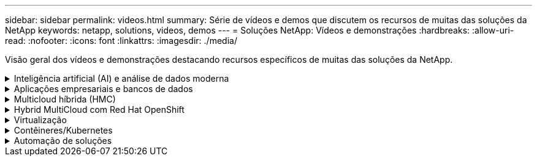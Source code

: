 ---
sidebar: sidebar 
permalink: videos.html 
summary: Série de vídeos e demos que discutem os recursos de muitas das soluções da NetApp 
keywords: netapp, solutions, videos, demos 
---
= Soluções NetApp: Vídeos e demonstrações
:hardbreaks:
:allow-uri-read: 
:nofooter: 
:icons: font
:linkattrs: 
:imagesdir: ./media/


[role="lead"]
Visão geral dos vídeos e demonstrações destacando recursos específicos de muitas das soluções da NetApp.

.Inteligência artificial (AI) e análise de dados moderna
[#ai%collapsible]
====
* link:https://www.youtube.com/playlist?list=PLdXI3bZJEw7nSrRhuolRPYqvSlGLuTOAO["Soluções de AI da NetApp"^]
* link:https://www.youtube.com/playlist?list=PLdXI3bZJEw7n1sWK-QGq4QMI1VBJS-ZZW["MLOps"^]


.Aceleração de DevOps com o Toolkit DataOps e o Astra Control Center Cloud bursting
video::e87773e3-dc53-4195-83ed-b0d50100a788[panopto,width=360]
====
.Aplicações empresariais e bancos de dados
[#db%collapsible]
====
* Vídeos para bancos de dados de código aberto*

.Implementação automatizada PostgreSQL, configuração de replicação HA/DR, failover, ressincronização
video::c381b887-8c8b-4d7d-8b0f-b0c0010c5c04[panopto,width=360]
* Vídeos para o banco de dados Oracle*

.Backup, recuperação e clone de banco de dados Oracle no ANF com o SnapCenter
video::960fb370-c6e0-4406-b6d5-b110014130e8[panopto,width=360]
.Implantação Oracle simplificada e automatizada no Azure NetApp Files com NFS
video::d1c859b6-e45a-44c7-8361-b10f012fc89b[panopto,width=360]
.Implantação Oracle simplificada e automatizada no Amazon FSX ONTAP com iSCSI
video::81e389a0-d9b8-495c-883b-b0d701710847[panopto,width=360]
.Implantação Oracle simplificada e automatizada em NetApp ASA com iSCSI
video::79095731-6b02-41d5-9fa1-b0c00100d055[panopto,width=360]
.Parte 1 - modernização da Oracle com nuvem híbrida na AWS e no FSX ONTAP
video::b1a7bb05-caea-44a0-bd9a-b01200f372e9[panopto,width=360]
.Parte 2a - migração de banco de dados do local para a AWS usando realocação automatizada de PDB com disponibilidade máxima
video::bb088a3e-bbfb-4927-bf44-b01200f38b17[panopto,width=360]
.Parte 2b - migração de banco de dados do local para a AWS usando o console BlueXP  via SnapMirror
video::c0df32f8-d6d3-4b79-b0bd-b01200f3a2e8[panopto,width=360]
.Parte 3 - Configuração automatizada de replicação HA/DR de banco de dados, failover, ressincronização
video::5fd03759-a691-4007-9748-b01200f3b79c[panopto,width=360]
.Parte 4a - clone do banco de dados para desenvolvimento/teste com UI do SnapCenter a partir de cópia em espera replicada
video::2f731d7c-0873-4a4d-8491-b01200f90a82[panopto,width=360]
.Parte 4b - Backup de banco de dados, restauração, clone com SnapCenter UI
video::97790d62-ff19-40e0-9784-b01200f920ed[panopto,width=360]
.Parte 4c - Backup de banco de dados, restauração com backup e recuperação de aplicativos SaaS BlueXP 
video::4b0fd212-7641-46b8-9e55-b01200f9383a[panopto,width=360]
* Vídeos para o banco de dados do SQL Server*

.Implante o SQL Server no AWS EC2 usando o Amazon FSX ONTAP
video::27f28284-433d-4273-8748-b01200fb3cd7[panopto,width=360]
.Clone de banco de dados conetável com vários clientes da Oracle usando snapshots de armazenamento
video::krzMWjrrMb0[youtube,width=360]
.Implantação automatizada do Oracle 19Ci RAC no FlexPod com Ansible
video::VcQMJIRzhoY[youtube,width=360]
*Estudo de caso*

* link:https://customers.netapp.com/en/sap-azure-netapp-files-case-study["SAP no Azure NetApp Files"^]


====
.Multicloud híbrida (HMC)
[#hmc%collapsible]
====
*Vídeos para AWS/VMC*

.Armazenamento conetado ao convidado do Windows com o FSX ONTAP usando iSCSI
video::0d03e040-634f-4086-8cb5-b01200fb8515[panopto,width=360]
.Armazenamento conetado ao convidado Linux com o FSX ONTAP usando NFS
video::c3befe1b-4f32-4839-a031-b01200fb6d60[panopto,width=360]
.Você pode economizar no TCO da AWS com o Amazon FSX ONTAP
video::f0fedec5-dc17-47af-8821-b01200f00e08[panopto,width=360]
.VMware Cloud no armazenamento de dados suplementar da AWS com o Amazon FSX ONTAP
video::2065dcc1-f31a-4e71-a7d5-b01200f01171[panopto,width=360]
.Configuração e implantação do VMware HCX para VMC
video::6132c921-a44c-4c81-aab7-b01200fb5d29[panopto,width=360]
.Demonstração de migração do VMotion com VMware HCX para VMC e FSX ONTAP
video::52661f10-3f90-4f3d-865a-b01200f06d31[panopto,width=360]
.Demonstração de migração fria com VMware HCX para VMC e FSX ONTAP
video::685c0dc2-9d8a-42ff-b46d-b01200f056b0[panopto,width=360]
*Vídeos para o Azure/AVS*

.Visão geral do datastore suplementar da solução Azure VMware com o Azure NetApp Files
video::8c5ddb30-6c31-4cde-86e2-b01200effbd6[panopto,width=360]
.DR da solução VMware Azure com Cloud Volumes ONTAP, SnapCenter e JetStream
video::5cd19888-8314-4cfc-ba30-b01200efff4f[panopto,width=360]
.Demonstração de migração a frio com VMware HCX para AVS e ANF
video::b7ffa5ad-5559-4e56-a166-b01200f025bc[panopto,width=360]
.Demonstração do VMotion com VMware HCX para AVS e ANF
video::986bb505-6f3d-4a5a-b016-b01200f03f18[panopto,width=360]
.Demonstração de migração em massa com VMware HCX para AVS e ANF
video::255640f5-4dff-438c-8d50-b01200f017d1[panopto,width=360]
====
.Hybrid MultiCloud com Red Hat OpenShift
[#rhhc%collapsible]
====
.SnapShot/Restore para aplicativos em clusters do Red Hat OpenShift no AWS (Rosa) com o armazenamento do Amazon FSX ONTAP
video::36ecf505-5d1d-4e99-a6f8-b11c00341793[panopto,width=360]
.ROSA DR usando Astra Control Service
video::01dd455e-7f5a-421c-b501-b01200fa91fd[panopto,width=360]
.Integração do FSX ONTAP com o Trident
video::621ae20d-7567-4bbf-809d-b01200fa7a68[panopto,width=360]
.Failover e failback de aplicativos no ROSA com o FSX ONTAP
video::e9a07d79-42a1-4480-86be-b01200fa62f5[panopto,width=360]
[Underline] no.*DR usando o Astra Control Center* no

link:https://www.netapp.tv/details/29504?mcid=35609780286441704190790628065560989458["Assista na NetAppTV"]

.Instalação do OpenShift Cluster no Google Cloud Platform
video::4efc68f1-d37f-4cdd-874a-b09700e71da9[panopto,width=360]
.Importação de clusters do OpenShift para o Astra Control Center
video::57b63822-6bf0-4d7b-b844-b09700eac6ac[panopto,width=360]
.Proteção de dados com Astra Control Center
video::0cec0c90-4c6f-4018-9e4f-b09700eefb3a[panopto,width=360]
.Failover de failover com Astra Control Center
video::1546191b-bc46-42eb-ac34-b0d60142c58d[panopto,width=360]
====
.Virtualização
[#virtualization%collapsible]
====
* link:vmware/vsphere_demos_videos.html["Coleção de vídeos da VMware"]


====
.Contêineres/Kubernetes
[#containers%collapsible]
====
* link:containers/a-w-n_videos_and_demos.html["NetApp com Google vídeos"]
* link:containers/vtwn_videos_and_demos.html["Vídeos do NetApp com VMware Tanzu"]
* link:containers/rh-os-n_videos_and_demos.html["NetApp com Red Hat OpenShift vídeos"]


====
.Automação de soluções
[#automation%collapsible]
====
.Implantação automatizada do Oracle 19Ci RAC no FlexPod com Ansible
video::VcQMJIRzhoY[youtube,width=360]
====